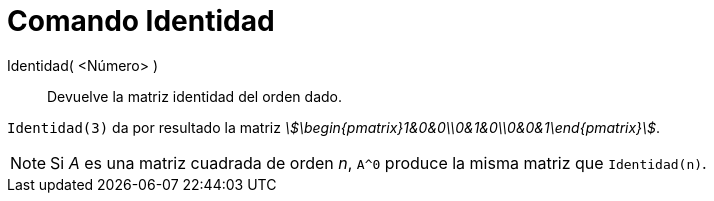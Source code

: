 = Comando Identidad
:page-en: commands/Identity
ifdef::env-github[:imagesdir: /es/modules/ROOT/assets/images]

Identidad( <Número> )::
  Devuelve la matriz identidad del orden dado.

[EXAMPLE]
====

`++Identidad(3)++` da por resultado la matriz _stem:[\begin{pmatrix}1&0&0\\0&1&0\\0&0&1\end{pmatrix}]_.

====

[NOTE]
====

Si _A_ es una matriz cuadrada de orden _n_, `++A^0++` produce la misma matriz que `++Identidad(n)++`.

====
